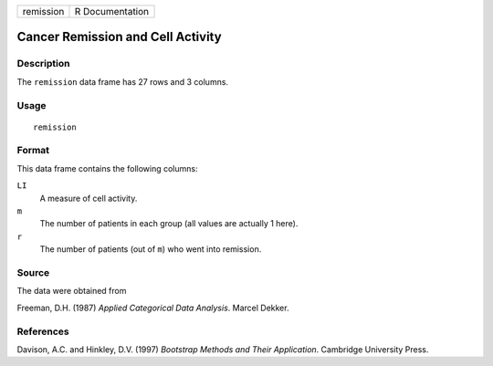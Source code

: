 +-----------+-----------------+
| remission | R Documentation |
+-----------+-----------------+

Cancer Remission and Cell Activity
----------------------------------

Description
~~~~~~~~~~~

The ``remission`` data frame has 27 rows and 3 columns.

Usage
~~~~~

::

    remission

Format
~~~~~~

This data frame contains the following columns:

``LI``
    A measure of cell activity.

``m``
    The number of patients in each group (all values are actually 1
    here).

``r``
    The number of patients (out of ``m``) who went into remission.

Source
~~~~~~

The data were obtained from

Freeman, D.H. (1987) *Applied Categorical Data Analysis*. Marcel Dekker.

References
~~~~~~~~~~

Davison, A.C. and Hinkley, D.V. (1997) *Bootstrap Methods and Their
Application*. Cambridge University Press.
